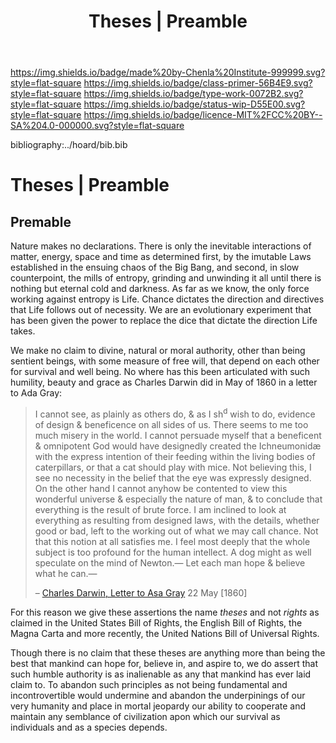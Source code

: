 #   -*- mode: org; fill-column: 60 -*-

#+TITLE: Theses | Preamble
#+STARTUP: showall
#+TOC: headlines 4
#+PROPERTY: filename

[[https://img.shields.io/badge/made%20by-Chenla%20Institute-999999.svg?style=flat-square]] 
[[https://img.shields.io/badge/class-primer-56B4E9.svg?style=flat-square]]
[[https://img.shields.io/badge/type-work-0072B2.svg?style=flat-square]]
[[https://img.shields.io/badge/status-wip-D55E00.svg?style=flat-square]]
[[https://img.shields.io/badge/licence-MIT%2FCC%20BY--SA%204.0-000000.svg?style=flat-square]]

bibliography:../hoard/bib.bib

* Theses | Preamble
:PROPERTIES:
:CUSTOM_ID: 
:Name:      /home/deerpig/proj/chenla/manifesto/theses-preamble.org
:Created:   2017-10-19T13:13@Prek Leap (11.642600N-104.919210W)
:ID:        b8c35dd5-86af-4675-b5b1-429731bcf4b7
:VER:       561665700.924123118
:GEO:       48P-491193-1287029-15
:BXID:      proj:FAY8-6405
:Class:     primer
:Type:      work
:Status:    wip
:Licence:   MIT/CC BY-SA 4.0
:END:


** Premable

Nature makes no declarations. There is only the inevitable
interactions of matter, energy, space and time as determined
first, by the imutable Laws established in the ensuing chaos
of the Big Bang, and second, in slow counterpoint, the mills
of entropy, grinding and unwinding it all until there is
nothing but eternal cold and darkness.  As far as we know,
the only force working against entropy is Life.  Chance
dictates the direction and directives that Life follows out
of necessity.  We are an evolutionary experiment that has
been given the power to replace the dice that dictate the
direction Life takes.

We make no claim to divine, natural or moral authority,
other than being sentient beings, with some measure of free
will, that depend on each other for survival and well being.
No where has this been articulated with such humility,
beauty and grace as Charles Darwin did in May of 1860 in a
letter to Ada Gray:

#+begin_quote
I cannot see, as plainly as others do, & as I sh^d wish to
do, evidence of design & beneficence on all sides of
us. There seems to me too much misery in the world. I cannot
persuade myself that a beneficent & omnipotent God would
have designedly created the Ichneumonidæ with the express
intention of their feeding within the living bodies of
caterpillars, or that a cat should play with mice. Not
believing this, I see no necessity in the belief that the
eye was expressly designed. On the other hand I cannot
anyhow be contented to view this wonderful universe &
especially the nature of man, & to conclude that everything
is the result of brute force. I am inclined to look at
everything as resulting from designed laws, with the
details, whether good or bad, left to the working out of
what we may call chance. Not that this notion at all
satisfies me. I feel most deeply that the whole subject is
too profound for the human intellect. A dog might as well
speculate on the mind of Newton.— Let each man hope &
believe what he can.—

-- [[http://www.darwinproject.ac.uk/letter/DCP-LETT-2814.xml][Charles Darwin, Letter to Asa Gray]] 22 May [1860]
#+end_quote

For this reason we give these assertions the name /theses/
and not /rights/ as claimed in the United States Bill of
Rights, the English Bill of Rights, the Magna Carta and more
recently, the United Nations Bill of Universal Rights.

Though there is no claim that these theses are anything more
than being the best that mankind can hope for, believe in,
and aspire to, we do assert that such humble authority is as
inalienable as any that mankind has ever laid claim to.  To
abandon such principles as not being fundamental and
incontrovertible would undermine and abandon the
underpinings of our very humanity and place in mortal
jeopardy our ability to cooperate and maintain any semblance
of civilization apon which our survival as individuals and
as a species depends.




